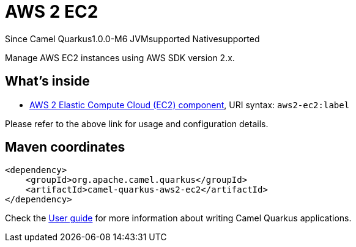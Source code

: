 // Do not edit directly!
// This file was generated by camel-quarkus-package-maven-plugin:update-extension-doc-page

[[aws2-ec2]]
= AWS 2 EC2

[.badges]
[.badge-key]##Since Camel Quarkus##[.badge-version]##1.0.0-M6## [.badge-key]##JVM##[.badge-supported]##supported## [.badge-key]##Native##[.badge-supported]##supported##

Manage AWS EC2 instances using AWS SDK version 2.x.

== What's inside

* https://camel.apache.org/components/latest/aws2-ec2-component.html[AWS 2 Elastic Compute Cloud (EC2) component], URI syntax: `aws2-ec2:label`

Please refer to the above link for usage and configuration details.

== Maven coordinates

[source,xml]
----
<dependency>
    <groupId>org.apache.camel.quarkus</groupId>
    <artifactId>camel-quarkus-aws2-ec2</artifactId>
</dependency>
----

Check the xref:user-guide/index.adoc[User guide] for more information about writing Camel Quarkus applications.
